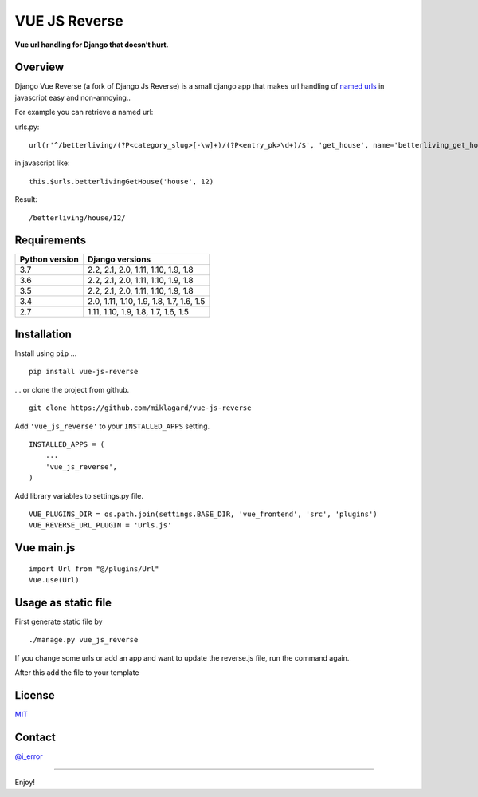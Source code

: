 =================
VUE JS Reverse
=================

.. image:: https://img.shields.io/pypi/v/vue-js-reverse.svg
   :target: https://pypi.python.org/pypi/vue-js-reverse/

.. image:: https://img.shields.io/travis/ierror/django-js-reverse/master.svg
   :target: https://travis-ci.org/ierror/vue-js-reverse

.. image:: https://img.shields.io/coveralls/ierror/django-js-reverse/master.svg
   :alt: Coverage Status
   :target: https://coveralls.io/r/ierror/django-js-reverse?branch=master

.. image:: https://img.shields.io/github/license/ierror/django-js-reverse.svg
    :target: https://raw.githubusercontent.com/ierror/django-js-reverse/master/LICENSE

.. image:: https://img.shields.io/pypi/wheel/django-js-reverse.svg


**Vue url handling for Django that doesn’t hurt.**


Overview
--------

Django Vue Reverse (a fork of Django Js Reverse) is a small django app that makes url handling of
`named urls <https://docs.djangoproject.com/en/dev/topics/http/urls/#naming-url-patterns>`__ in javascript easy and non-annoying..

For example you can retrieve a named url:

urls.py:

::

    url(r'^/betterliving/(?P<category_slug>[-\w]+)/(?P<entry_pk>\d+)/$', 'get_house', name='betterliving_get_house'),

in javascript like:

::

    this.$urls.betterlivingGetHouse('house', 12)

Result:

::

    /betterliving/house/12/


Requirements
------------

+----------------+------------------------------------------+
| Python version | Django versions                          |
+================+==========================================+
| 3.7            | 2.2, 2.1, 2.0, 1.11, 1.10, 1.9, 1.8      |
+----------------+------------------------------------------+
| 3.6            | 2.2, 2.1, 2.0, 1.11, 1.10, 1.9, 1.8      |
+----------------+------------------------------------------+
| 3.5            | 2.2, 2.1, 2.0, 1.11, 1.10, 1.9, 1.8      |
+----------------+------------------------------------------+
| 3.4            | 2.0, 1.11, 1.10, 1.9, 1.8, 1.7, 1.6, 1.5 |
+----------------+------------------------------------------+
| 2.7            | 1.11, 1.10, 1.9, 1.8, 1.7, 1.6, 1.5      |
+----------------+------------------------------------------+


Installation
------------

Install using ``pip`` …

::

    pip install vue-js-reverse

… or clone the project from github.

::

    git clone https://github.com/miklagard/vue-js-reverse

Add ``'vue_js_reverse'`` to your ``INSTALLED_APPS`` setting.

::

    INSTALLED_APPS = (
        ...
        'vue_js_reverse',
    )

Add library variables to settings.py file.

::

    VUE_PLUGINS_DIR = os.path.join(settings.BASE_DIR, 'vue_frontend', 'src', 'plugins')
    VUE_REVERSE_URL_PLUGIN = 'Urls.js'

Vue main.js
------------------

::

     import Url from "@/plugins/Url"
     Vue.use(Url)


Usage as static file
--------------------

First generate static file by

::

    ./manage.py vue_js_reverse

If you change some urls or add an app and want to update the reverse.js file,
run the command again.

After this add the file to your template


License
-------

`MIT <https://raw.github.com/ierror/django-js-reverse/master/LICENSE>`__


Contact
-------

`@i_error <https://twitter.com/i_error>`__

--------------

Enjoy!
